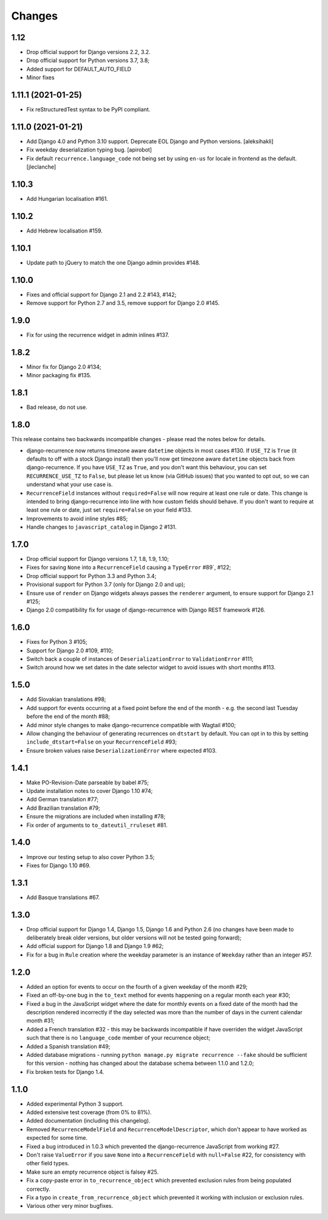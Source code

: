 
Changes
=======


1.12
----
* Drop official support for Django versions 2.2, 3.2.
* Drop official support for Python versions 3.7, 3.8;
* Added support for DEFAULT_AUTO_FIELD
* Minor fixes

1.11.1 (2021-01-25)
-------------------

- Fix reStructuredTest syntax to be PyPI compliant.

1.11.0 (2021-01-21)
-------------------

- Add Django 4.0 and Python 3.10 support.
  Deprecate EOL Django and Python versions.
  [aleksihakli]
- Fix weekday deserialization typing bug.
  [apirobot]
- Fix default ``recurrence.language_code`` not being set
  by using ``en-us`` for locale in frontend as the default.
  [jleclanche]

1.10.3
------

* Add Hungarian localisation #161.

1.10.2
------

* Add Hebrew localisation #159.

1.10.1
------

* Update path to jQuery to match the one Django admin provides #148.

1.10.0
------

* Fixes and official support for Django 2.1 and 2.2 #143, #142;
* Remove support for Python 2.7 and 3.5, remove support for Django 2.0 #145.

1.9.0
-----

* Fix for using the recurrence widget in admin inlines #137.

1.8.2
-----

* Minor fix for Django 2.0 #134;
* Minor packaging fix #135.

1.8.1
-----

* Bad release, do not use.

1.8.0
-----

This release contains two backwards incompatible changes -
please read the notes below for details.

* django-recurrence now returns timezone aware ``datetime`` objects
  in most cases #130. If ``USE_TZ`` is ``True`` (it
  defaults to off with a stock Django install) then you'll now get
  timezone aware ``datetime`` objects back from django-recurrence. If
  you have ``USE_TZ`` as ``True``, and you don't want this behaviour,
  you can set ``RECURRENCE_USE_TZ`` to ``False``, but please let us
  know (via GitHub issues) that you wanted to opt out, so we can
  understand what your use case is.
* ``RecurrenceField`` instances without ``required=False`` will now
  require at least one rule or date. This change is intended to bring
  django-recurrence into line with how custom fields should
  behave. If you don't want to require at least one rule or date,
  just set ``require=False`` on your field #133.
* Improvements to avoid inline styles #85;
* Handle changes to ``javascript_catalog`` in Django 2 #131.

1.7.0
-----

* Drop official support for Django versions 1.7, 1.8, 1.9, 1.10;
* Fixes for saving ``None`` into a ``RecurrenceField`` causing a
  ``TypeError`` #89`, #122;
* Drop official support for Python 3.3 and Python 3.4;
* Provisional support for Python 3.7 (only for Django 2.0 and up);
* Ensure use of ``render`` on Django widgets always passes the
  ``renderer`` argument, to ensure support for Django 2.1 #125;
* Django 2.0 compatibility fix for usage of django-recurrence with
  Django REST framework #126.

1.6.0
-----

* Fixes for Python 3 #105;
* Support for Django 2.0 #109, #110;
* Switch back a couple of instances of ``DeserializationError`` to
  ``ValidationError`` #111;
* Switch around how we set dates in the date selector widget to avoid
  issues with short months #113.

1.5.0
-----

* Add Slovakian translations #98;
* Add support for events occurring at a fixed point before the
  end of the month - e.g. the second last Tuesday before the end of the month #88;
* Add minor style changes to make django-recurrence compatible with Wagtail #100;
* Allow changing the behaviour of generating recurrences on
  ``dtstart`` by default. You can opt in to this by setting
  ``include_dtstart=False`` on your ``RecurrenceField`` #93;
* Ensure broken values raise ``DeserializationError`` where expected #103.

1.4.1
-----

* Make PO-Revision-Date parseable by babel #75;
* Update installation notes to cover Django 1.10 #74;
* Add German translation #77;
* Add Brazilian translation #79;
* Ensure the migrations are included when installing #78;
* Fix order of arguments to ``to_dateutil_rruleset`` #81.

1.4.0
-----

* Improve our testing setup to also cover Python 3.5;
* Fixes for Django 1.10 #69.

1.3.1
-----

* Add Basque translations #67.

1.3.0
-----

* Drop official support for Django 1.4, Django 1.5, Django 1.6 and
  Python 2.6 (no changes have been made to deliberately break older
  versions, but older versions will not be tested going forward);
* Add official support for Django 1.8 and Django 1.9 #62;
* Fix for a bug in ``Rule`` creation where the weekday parameter is
  an instance of ``Weekday`` rather than an integer #57.

1.2.0
-----

* Added an option for events to occur on the fourth of a given
  weekday of the month #29;
* Fixed an off-by-one bug in the ``to_text`` method for events
  happening on a regular month each year #30;
* Fixed a bug in the JavaScript widget where the date for monthly
  events on a fixed date of the month had the description rendered
  incorrectly if the day selected was more than the number of days in
  the current calendar month #31;
* Added a French translation #32 - this may be backwards
  incompatible if have overriden the widget JavaScript such that
  there is no ``language_code`` member of your recurrence object;
* Added a Spanish translation #49;
* Added database migrations - running ``python manage.py migrate
  recurrence --fake`` should be sufficient for this version - nothing
  has changed about the database schema between 1.1.0 and 1.2.0;
* Fix broken tests for Django 1.4.

1.1.0
-----

* Added experimental Python 3 support.
* Added extensive test coverage (from 0% to 81%).
* Added documentation (including this changelog).
* Removed ``RecurrenceModelField`` and ``RecurrenceModelDescriptor``,
  which don't appear to have worked as expected for some time.
* Fixed a bug introduced in 1.0.3 which prevented the
  django-recurrence JavaScript from working #27.
* Don't raise ``ValueError`` if you save ``None`` into a
  ``RecurrenceField`` with ``null=False`` #22, for
  consistency with other field types.
* Make sure an empty recurrence object is falsey #25.
* Fix a copy-paste error in ``to_recurrence_object`` which prevented
  exclusion rules from being populated correctly.
* Fix a typo in ``create_from_recurrence_object`` which prevented it
  working with inclusion or exclusion rules.
* Various other very minor bugfixes.
